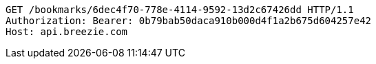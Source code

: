[source,http,options="nowrap"]
----
GET /bookmarks/6dec4f70-778e-4114-9592-13d2c67426dd HTTP/1.1
Authorization: Bearer: 0b79bab50daca910b000d4f1a2b675d604257e42
Host: api.breezie.com

----